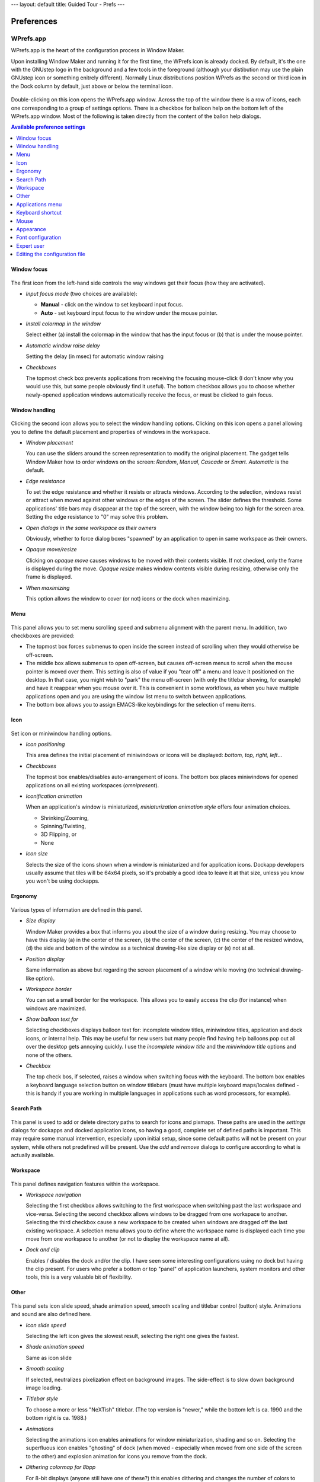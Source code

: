 ---
layout: default
title: Guided Tour - Prefs
---

===========
Preferences
===========

.. figure:: images/wprefs.jpg
   :height: 64
   :width: 64

WPrefs.app
----------


WPrefs.app is the heart of the configuration process in Window Maker.

Upon installing Window Maker and running it for the first time, the WPrefs icon
is already docked. By default, it's the one with the GNUstep logo in the
background and a few tools in the foreground (although your distibution may use
the plain GNUstep icon or something enitrely different). Normally Linux
distributions position WPrefs as the second or third icon in the Dock column by
default, just above or below the terminal icon.

.. figure:: images/wmakerconf.png
   :alt: GNUstep Logo with Tools
   :height: 64
   :width: 64

   ..

.. figure:: images/gnustep_64.png
   :alt: GNUstep Logo
   :height: 64
   :width: 64

   ..

Double-clicking on this icon opens the WPrefs.app window. Across the top of
the window there is a row of icons, each one corresponding to a group of
settings options. There is a checkbox for balloon help on the bottom left of
the WPrefs.app window. Most of the following is taken directly from the content
of the ballon help dialogs.

.. contents:: Available preference settings
   :backlinks: none
   :local:

Window focus
~~~~~~~~~~~~

.. figure:: images/prefs2.png
   :alt: WPrefs.app window focus controls

The first icon from the left-hand side controls the way windows get
their focus (how they are activated).

- *Input focus mode* (two choices are available):

  - **Manual** - click on the window to set keyboard input focus.
  - **Auto** - set keyboard input focus to the window under the mouse pointer.

- *Install colormap in the window*

  Select either (a) install the colormap in the window that has the input focus
  or (b) that is under the mouse pointer.

- *Automatic window raise delay*

  Setting the delay (in msec) for automatic window raising

- *Checkboxes*

  The topmost check box prevents applications from receiving the focusing
  mouse-click (I don't know why you would use this, but some people obviously
  find it useful). The bottom checkbox allows you to choose whether
  newly-opened application windows automatically receive the focus, or must be
  clicked to gain focus.

Window handling
~~~~~~~~~~~~~~~

.. figure:: images/prefs1.png
   :alt: WPrefs.app window handling preferences

Clicking the second icon allows you to select the window handling options.
Clicking on this icon opens a panel allowing you to define the default
placement and properties of windows in the workspace.

- *Window placement*

  You can use the sliders around the screen representation to modify the
  original placement. The gadget tells Window Maker how to order windows on the
  screen: *Random*, *Manual*, *Cascade* or *Smart*. *Automatic* is the default.

- *Edge resistance*

  To set the edge resistance and whether it resists or attracts windows.
  According to the selection, windows resist or attract when moved against
  other windows or the edges of the screen. The slider defines the threshold.
  Some applications' title bars may disappear at the top of the screen, with
  the window being too high for the screen area. Setting the edge resistance to
  "0" may solve this problem.

- *Open dialogs in the same workspace as their owners*

  Obviously, whether to force dialog boxes "spawned" by an application to open
  in same workspace as their owners.

- *Opaque move/resize*

  Clicking on *opaque move* causes windows to be moved with their contents
  visible. If not checked, only the frame is displayed during the move. *Opaque
  resize* makes window contents visible during resizing, otherwise only the
  frame is displayed.

- *When maximizing*

  This option allows the window to cover (or not) icons or the dock when
  maximizing.

Menu
~~~~

.. figure:: images/prefs3.png
   :alt: WPrefs.app menu preferences

This panel allows you to set menu scrolling speed and submenu alignment with
the parent menu. In addition, two checkboxes are provided:

- The topmost box forces submenus to open inside the screen instead of
  scrolling when they would otherwise be off-screen.
- The middle box allows submenus to open off-screen, but causes off-screen
  menus to scroll when the mouse pointer is moved over them. This setting is
  also of value if you "tear off" a menu and leave it positioned on the
  desktop. In that case, you might wish to "park" the menu off-screen (with
  only the titlebar showing, for example) and have it reappear when you mouse
  over it. This is convenient in some workflows, as when you have multiple
  applications open and you are using the window list menu to switch between
  applications.
- The bottom box allows you to assign EMACS-like keybindings for the selection
  of menu items.

Icon
~~~~

.. figure:: images/prefs4.png
   :alt: WPrefs.app icon preferences

Set icon or miniwindow handling options.

- *Icon positioning*

  This area defines the initial placement of miniwindows or icons will be
  displayed: *bottom, top, right, left*...

- *Checkboxes*

  The topmost box enables/disables auto-arrangement of icons. The bottom box
  places miniwindows for opened applications on all existing workspaces
  (*omnipresent*).


- *Iconification animation*

  When an application's window is miniaturized, *miniaturization animation
  style* offers four animation choices.

  - Shrinking/Zooming,
  - Spinning/Twisting,
  - 3D Flipping, or
  - None


- *Icon size*

  Selects the size of the icons shown when a window is miniaturized and for
  application icons. Dockapp developers usually assume that tiles will be 64x64
  pixels, so it's probably a good idea to leave it at that size, unless you
  know you won't be using dockapps.

Ergonomy
~~~~~~~~

.. figure:: images/prefs5.png
   :alt: WPrefs.app ergonomic settings

Various types of information are defined in this panel.

- *Size display*

  Window Maker provides a box that informs you about the size of a window
  during resizing. You may choose to have this display (a) in the center of the
  screen, (b) the center of the screen, (c) the center of the resized
  window, (d) the side and bottom of the window as a technical drawing-like
  size display or (e) not at all.

- *Position display*

  Same information as above but regarding the screen placement of a
  window while moving (no technical drawing-like option).

- *Workspace border*

  You can set a small border for the workspace. This allows you to easily
  access the clip (for instance) when windows are maximized.

- *Show balloon text for*

  Selecting checkboxes displays balloon text for: incomplete window titles,
  miniwindow titles, application and dock icons, or internal help. This may be
  useful for new users but many people find having help balloons pop out all
  over the desktop gets annoying quickly. I use the *incomplete window title*
  and the *miniwindow title* options and none of the others.

- *Checkbox*

  The top check bos, if selected, raises a window when switching focus with the
  keyboard. The bottom box enables a keyboard language selection button on
  window titlebars (must have multiple keyboard maps/locales defined - this is
  handy if you are working in multiple languages in applications such as word
  processors, for example).

Search Path
~~~~~~~~~~~

.. figure:: images/prefs6.png
   :alt: WPrefs.app icon and pixmap search path settings

This panel is used to add or delete directory paths to search for icons and
pixmaps. These paths are used in the *settings* dialogs for dockapps and docked
application icons, so having a good, complete set of defined paths is
important. This may require some manual intervention, especially upon initial
setup, since some default paths will not be present on your system, while
others not predefined will be present. Use the *add* and *remove* dialogs to
configure according to what is actually available.

Workspace
~~~~~~~~~

.. figure:: images/prefs7.png
   :alt: WPrefs.app workspace preference settings

This panel defines navigation features within the workspace.


- *Workspace navigation*

  Selecting the first checkbox allows switching to the first workspace when
  switching past the last workspace and vice-versa. Selecting the second
  checkbox allows windows to be dragged from one workspace to another.
  Selecting the third checkbox cause a new workspace to be created when windows
  are dragged off the last existing workspace. A selection menu allows you to
  define where the workspace name is displayed each time you move from one
  workspace to another (or not to display the workspace name at all).

- *Dock and clip*

  Enables / disables the dock and/or the clip. I have seen some interesting
  configurations using no dock but having the clip present. For users who
  prefer a bottom or top "panel" of application launchers, system monitors and
  other tools, this is a very valuable bit of flexibility.

Other
~~~~~

.. figure:: images/prefs8.png
   :alt: WPrefs.app other workspace configuration settings

This panel sets icon slide speed, shade animation speed, smooth scaling and
titlebar control (button) style. Animations and sound are also defined here.

- *Icon slide speed*

  Selecting the left icon gives the slowest result, selecting the right one
  gives the fastest.

- *Shade animation speed*

  Same as icon slide

- *Smooth scaling*

  If selected, neutralizes pixelization effect on background images. The
  side-effect is to slow down background image loading.

- *Titlebar style*

  To choose a more or less "NeXTish" titlebar. (The top version is "newer,"
  while the bottom left is ca. 1990 and the bottom right is ca. 1988.)

- *Animations*

  Selecting the animations icon enables animations for window miniaturization,
  shading and so on. Selecting the superfluous icon enables "ghosting" of dock
  (when moved - especially when moved from one side of the screen to the other)
  and explosion animation for icons you remove from the dock.

- *Dithering colormap for 8bpp*

  For 8-bit displays (anyone still have one of these?) this enables dithering
  and changes the number of colors to reserve either for applications or for
  Window Maker. The Default setting almost always gives the best result.

Applications menu
~~~~~~~~~~~~~~~~~

.. figure:: images/prefs9.png
   :alt: WPrefs.app application menu configuration

In this panel the applications menu and the commands to launch each application
can be defined. This panel has been changed in version 0.63.and later. It now
displays the actual menu thus allowing direct editing. This can be done only if
the menu is in property list format.  Menus in plain text format can't be
edited in WPrefs. Check the README file in the Window Maker directory on how to
use one or the other.

Keyboard shortcut
~~~~~~~~~~~~~~~~~

.. figure:: images/prefs10.png
   :alt: WPrefs.app keyboard shortcut settings

Many actions in Window Maker have predefined keyboard shortcuts. These actions
mainly concern windows and workspaces. Modifying, adding or removing shortcuts
can be done in this panel. Defining a shortcut can be done interactively,
capturing the key combination.

Mouse
~~~~~

.. figure:: images/prefs11.png
   :alt: WPrefs.app mouse configuration

This panel sets the mouse speed and double-click delay. Mouse button bindings
can be defined and can be disabled or enabled.

The default setting binds the right mouse button to the applications menu,
middle button to the window list menu and left button to window selection
(focus). Of course, with a two button mouse, the middle button binding will not
work. However, on some OSes pressing both buttons at once gives the same result
as the one obtained with middle button.

Starting from version 0.65 on, the mouse wheel can be used to switch
workspaces. This is not default behavior and must be enabled here.

The mouse grab modifier represents the keyboard shortcut to use for actions
like dragging windows with the mouse or clicking inside the window. Mod1 (Alt)
is the default.

Appearance
~~~~~~~~~~

.. figure:: images/prefs12.png
   :alt: WPrefs.app appearance settings

In this panel, everything related to the appearance of the GUI (except the
background color or image) can be configured. Windows, menus and icons can have
their own background "texture," meaning color gradients of various types can be
configured here. Texture, color, menu style, and title alignment can be fully
customized.

Font configuration
~~~~~~~~~~~~~~~~~~

.. figure:: images/prefs14.png
   :alt: Wprefs.app font configuration options

This panel allows you to configure fonts for the window and menu titlebars, for
the menu body text, and for the icon and clip text. In addition, a font may be
defined for desktop messages.

Expert user
~~~~~~~~~~~

.. figure:: images/prefs13.png
   :alt: WPrefs.app expert user settings

Using this panel implies some knowledge. Many options are available. Among
these are:

- Disabling miniwindows (useful when using with KDE and GNOME)
- Using (or not) xset
- Saving session on exit (highly recommended!)
- Using SaveUnder in different objects
- Using Win style cycling (added from version 0.63.0)
- Disabling confirmation panel for the kill command
- Disabling cycling colors highlighting of icons

Editing the configuration file
~~~~~~~~~~~~~~~~~~~~~~~~~~~~~~

If needed, the defaults configuration file found in
$(HOME)/GNUstep/Defaults/WindowMaker can be edited by hand. This file is a
database with a property list syntax. When selecting an option in WPrefs.app,
it's written down into this file. When modifying this defaults file, it's very
important to follow the syntax.
